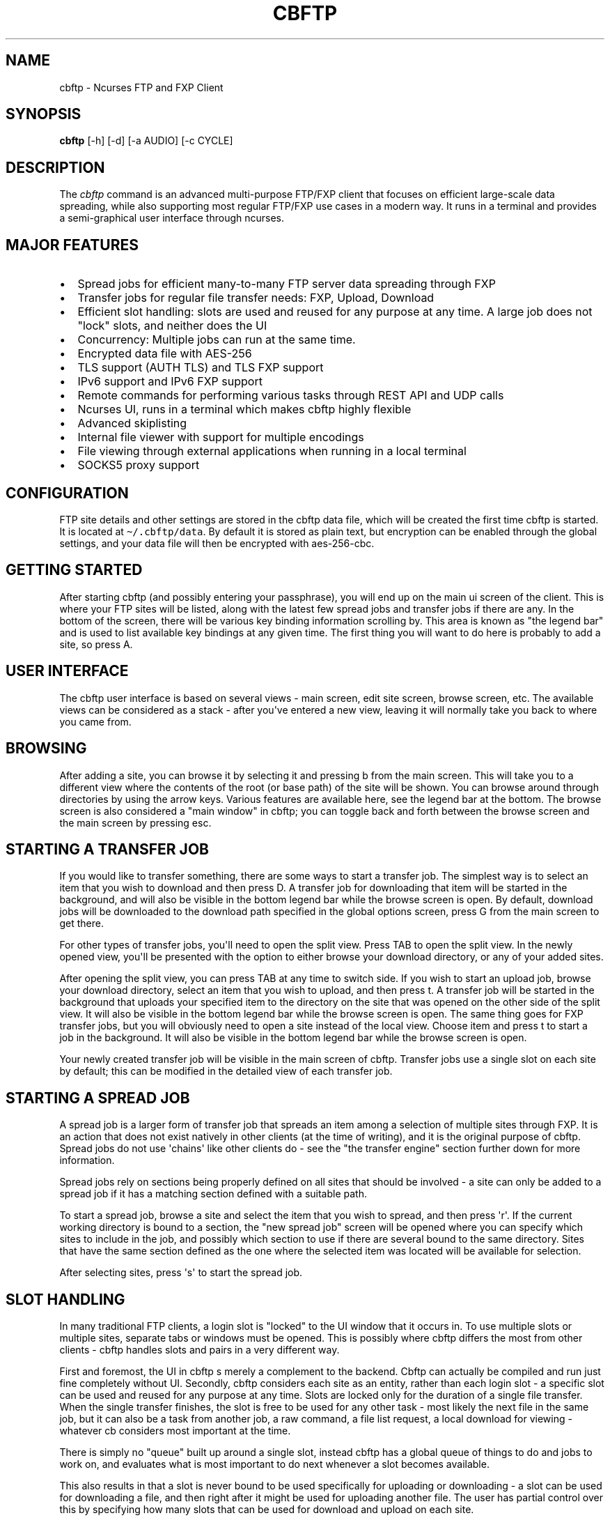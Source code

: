 .\" Automatically generated by Pandoc 2.17.1.1
.\"
.\" Define V font for inline verbatim, using C font in formats
.\" that render this, and otherwise B font.
.ie "\f[CB]x\f[]"x" \{\
. ftr V B
. ftr VI BI
. ftr VB B
. ftr VBI BI
.\}
.el \{\
. ftr V CR
. ftr VI CI
. ftr VB CB
. ftr VBI CBI
.\}
.TH "CBFTP" "1" "March 27, 2022" "cbftp 1.0.0" "User Manual"
.hy
.SH NAME
.PP
cbftp - Ncurses FTP and FXP Client
.SH SYNOPSIS
.PP
\f[B]cbftp\f[R] [-h] [-d] [-a AUDIO] [-c CYCLE]
.SH DESCRIPTION
.PP
The \f[I]cbftp\f[R] command is an advanced multi-purpose FTP/FXP client
that focuses on efficient large-scale data spreading, while also
supporting most regular FTP/FXP use cases in a modern way.
It runs in a terminal and provides a semi-graphical user interface
through ncurses.
.SH MAJOR FEATURES
.IP \[bu] 2
Spread jobs for efficient many-to-many FTP server data spreading through
FXP
.IP \[bu] 2
Transfer jobs for regular file transfer needs: FXP, Upload, Download
.IP \[bu] 2
Efficient slot handling: slots are used and reused for any purpose at
any time.
A large job does not \[dq]lock\[dq] slots, and neither does the UI
.IP \[bu] 2
Concurrency: Multiple jobs can run at the same time.
.IP \[bu] 2
Encrypted data file with AES-256
.IP \[bu] 2
TLS support (AUTH TLS) and TLS FXP support
.IP \[bu] 2
IPv6 support and IPv6 FXP support
.IP \[bu] 2
Remote commands for performing various tasks through REST API and UDP
calls
.IP \[bu] 2
Ncurses UI, runs in a terminal which makes cbftp highly flexible
.IP \[bu] 2
Advanced skiplisting
.IP \[bu] 2
Internal file viewer with support for multiple encodings
.IP \[bu] 2
File viewing through external applications when running in a local
terminal
.IP \[bu] 2
SOCKS5 proxy support
.SH CONFIGURATION
.PP
FTP site details and other settings are stored in the cbftp data file,
which will be created the first time cbftp is started.
It is located at \f[V]\[ti]/.cbftp/data\f[R].
By default it is stored as plain text, but encryption can be enabled
through the global settings, and your data file will then be encrypted
with aes-256-cbc.
.SH GETTING STARTED
.PP
After starting cbftp (and possibly entering your passphrase), you will
end up on the main ui screen of the client.
This is where your FTP sites will be listed, along with the latest few
spread jobs and transfer jobs if there are any.
In the bottom of the screen, there will be various key binding
information scrolling by.
This area is known as \[dq]the legend bar\[dq] and is used to list
available key bindings at any given time.
The first thing you will want to do here is probably to add a site, so
press A.
.SH USER INTERFACE
.PP
The cbftp user interface is based on several views - main screen, edit
site screen, browse screen, etc.
The available views can be considered as a stack - after you\[aq]ve
entered a new view, leaving it will normally take you back to where you
came from.
.SH BROWSING
.PP
After adding a site, you can browse it by selecting it and pressing b
from the main screen.
This will take you to a different view where the contents of the root
(or base path) of the site will be shown.
You can browse around through directories by using the arrow keys.
Various features are available here, see the legend bar at the bottom.
The browse screen is also considered a \[dq]main window\[dq] in cbftp;
you can toggle back and forth between the browse screen and the main
screen by pressing esc.
.SH STARTING A TRANSFER JOB
.PP
If you would like to transfer something, there are some ways to start a
transfer job.
The simplest way is to select an item that you wish to download and then
press D.
A transfer job for downloading that item will be started in the
background, and will also be visible in the bottom legend bar while the
browse screen is open.
By default, download jobs will be downloaded to the download path
specified in the global options screen, press G from the main screen to
get there.
.PP
For other types of transfer jobs, you\[aq]ll need to open the split
view.
Press TAB to open the split view.
In the newly opened view, you\[aq]ll be presented with the option to
either browse your download directory, or any of your added sites.
.PP
After opening the split view, you can press TAB at any time to switch
side.
If you wish to start an upload job, browse your download directory,
select an item that you wish to upload, and then press t.
A transfer job will be started in the background that uploads your
specified item to the directory on the site that was opened on the other
side of the split view.
It will also be visible in the bottom legend bar while the browse screen
is open.
The same thing goes for FXP transfer jobs, but you will obviously need
to open a site instead of the local view.
Choose item and press t to start a job in the background.
It will also be visible in the bottom legend bar while the browse screen
is open.
.PP
Your newly created transfer job will be visible in the main screen of
cbftp.
Transfer jobs use a single slot on each site by default; this can be
modified in the detailed view of each transfer job.
.SH STARTING A SPREAD JOB
.PP
A spread job is a larger form of transfer job that spreads an item among
a selection of multiple sites through FXP.
It is an action that does not exist natively in other clients (at the
time of writing), and it is the original purpose of cbftp.
Spread jobs do not use \[aq]chains\[aq] like other clients do - see the
\[dq]the transfer engine\[dq] section further down for more information.
.PP
Spread jobs rely on sections being properly defined on all sites that
should be involved - a site can only be added to a spread job if it has
a matching section defined with a suitable path.
.PP
To start a spread job, browse a site and select the item that you wish
to spread, and then press \[aq]r\[aq].
If the current working directory is bound to a section, the \[dq]new
spread job\[dq] screen will be opened where you can specify which sites
to include in the job, and possibly which section to use if there are
several bound to the same directory.
Sites that have the same section defined as the one where the selected
item was located will be available for selection.
.PP
After selecting sites, press \[aq]s\[aq] to start the spread job.
.SH SLOT HANDLING
.PP
In many traditional FTP clients, a login slot is \[dq]locked\[dq] to the
UI window that it occurs in.
To use multiple slots or multiple sites, separate tabs or windows must
be opened.
This is possibly where cbftp differs the most from other clients - cbftp
handles slots and pairs in a very different way.
.PP
First and foremost, the UI in cbftp s merely a complement to the
backend.
Cbftp can actually be compiled and run just fine completely without UI.
Secondly, cbftp considers each site as an entity, rather than each login
slot - a specific slot can be used and reused for any purpose at any
time.
Slots are locked only for the duration of a single file transfer.
When the single transfer finishes, the slot is free to be used for any
other task - most likely the next file in the same job, but it can also
be a task from another job, a raw command, a file list request, a local
download for viewing - whatever cb considers most important at the time.
.PP
There is simply no \[dq]queue\[dq] built up around a single slot,
instead cbftp has a global queue of things to do and jobs to work on,
and evaluates what is most important to do next whenever a slot becomes
available.
.PP
This also results in that a slot is never bound to be used specifically
for uploading or downloading - a slot can be used for downloading a
file, and then right after it might be used for uploading another file.
The user has partial control over this by specifying how many slots that
can be used for download and upload on each site.
.PP
The UI is not built around transfer tabs, since everything happens in
the backend.
.SH THE TRANSFER ENGINE
.PP
The transfer engine is the heart of cbftp, and it decides where, when
and how to perform file transfers.
It summarizes information about the state of all current spread jobs and
transfer jobs from all sites, and then calculates which transfers that
are most favorable to perform by assigning scores to potential transfers
based on various criteria - site speed vs other sites where the file is
not yet available, file size, spread job progress on the site versus
other sites, percentage of files uploaded by you, target site priority,
etc.
The potential transfers are summarized in a scoreboard where the ones
with the highest scores will be performed first, until there are no more
transfer slots free on the sites.
Whenever a file list is refreshed on some site or a slot becomes
available when a transfer finishes, the procedure runs again.
.PP
This action pattern results in that cbftp can and will pair connections
against varying sites frequently.
Between every single file transfer, all conditions are reevaluated and
if it becomes more favorable to pair sites differently, that will
happen.
This is the main reason why large-scale data spreading in cbftp is so
simple to deal with - there are no chains, no tab setup, no preparation
necessary at all before starting each spread job.
Just specify what to transfer onto which sites, and cbftp will handle
the rest.
.PP
The user has partial control over the transfer patterns by limiting
which sites that can transfer to where by using the allow/block lists
available for each site, and also by specifying site priorities.
.SH SKIPLISTING
.PP
Cbftp supports advanced skiplisting of what to deny or allow, both on
job and file basis.
Skiplisting can be specified globally, per section, and/or per site.
.PP
The global skiplist can be accessed by pressing G from the main screen
and then selecting \[dq]configure skiplist\[dq].
The section-specific skiplist is available when editing sections
globally.
The site-specific skiplist is available when editing a site.
.PP
The skiplist works by matching items against the list from the top to
the bottom.
If a rule that matches the item is found, the action of that rule is
applied to the item, and the remainder of the skiplist is ignored.
.PP
Possible actions are Allow, Deny, Unique and Similar.
.PP
Unique means that only the first file found in a directory that matches
the rule will be allowed - others will be skipped/denied.
.PP
Similar means that the file will only be allowed if its name is similar
enough to other files in the directory matching any similar-rule.
The criteria is that only the file extension OR a the last numbering
sequence in the file names may differ, not both and not anything else.
Similar-rules only affect files in spread jobs.
.PP
An item is normally a file name or a directory name.
There are buttons available on each entry in the skiplist if it should
match files and/or directories.
.PP
The scope setting specifies where the skiplist should apply.
\[dq]In spread job\[dq] entries will only be used for matching inside a
spread job directory.
It will not be able to match on the name of the spread job directory
itself, and the path in the entry should start inside the spread job
directory.
.PP
\[dq]Allround\[dq] entries will match on entire paths, and can be used
to skip entire jobs on a specific site, or even globally.
Allround rules also apply on regular transfer jobs, which \[aq]in spread
job\[aq] rules do not.
.PP
To test your skiplist rules, you can use the TEST PATTERN function at
the top.
.PP
The site-specific skiplist is applied first for matching on a specific
site.
If no match is found it falls through to the section skiplist (for
spread jobs), which in turn falls through to the global skiplist.
.PP
The wildcard characters * (match any number of any character) and ?
(match any single character) are the currently supported, or regex mode
can be used.
The skiplists are not case sensitive.
.PP
The regex flavor is ECMAScript, which is default in C++\[aq]s
std::regex, with the addition of case insensitivity support via (?i).
.PP
Some skiplisting examples:
.PP
Skip all files ending with .jpg in the main dir of spread jobs:
.PP
\f[V][ ] *.jpg  [X]  [ ]  Deny  In spread job\f[R]
.PP
Skip all files ending with .jpg in all subdirs of spread jobs:
.PP
\f[V][ ] */*.jpg  [X]  [ ]  Deny  In spread job\f[R]
.PP
Allow only \[dq]Sample\[dq] and \[dq]Proof\[dq] as subdirs in spread
jobs:
.PP
\f[V][ ] sample  [ ]  [X]  Allow  In spread job\f[R]
.PP
\f[V][ ] proof   [ ]  [X]  Allow  In spread job\f[R]
.PP
\f[V][ ] *       [ ]  [X]  Deny   In spread job\f[R]
.PP
Skip all spread jobs with .INTERNAL.
in the name:
.PP
\f[V][ ] *.INTERNAL.*  [ ]  [X]  Deny  Allround\f[R]
.PP
Only allow one nfo and sfv file within each directory:
.PP
\f[V][ ] *.sfv  [X]  [ ]  Unique  In spread job\f[R]
.PP
\f[V][ ] *.nfo  [X]  [ ]  Unique  In spread job\f[R]
.PP
Skip files with spaces in the name everywhere:
.PP
\f[V][ ] * *  [X]  [X]  Deny  Allround\f[R]
.PP
Skip files that don\[aq]t belong in the directory through Similar-rules:
.PP
\f[V][ ] *.r??       [X]  [ ]  Similar  In spread job\f[R]
.PP
\f[V][ ] *.s??       [X]  [ ]  Similar  In spread job\f[R]
.PP
\f[V][ ] *.t??       [X]  [ ]  Similar  In spread job\f[R]
.PP
\f[V][ ] *.u??       [X]  [ ]  Similar  In spread job\f[R]
.PP
And again, note that the first match applies.
If the skiplist does not behave as you expect it to do, then you will
need to think through if there might be other rules that are matching
your item too early.
Use the pattern test feature.
.SH REMOTE COMMANDS
.PP
Cbftp supports executing various commands remotely via two interfaces -
a simple one-way UDP API, and an advanced HTTPS/JSON REST API.
The listeners can be configured in the global options screen (press G
from the main screen).
.PP
You will need to set a suitable password that a client must provide for
cbftp to accept the commands.
.PP
In the UDP API, the password is part of the message.
In the HTTPS/JSON REST API, the password is sent through HTTP Basic
auth.
.PP
Specifications for the API\[aq]s are available in the API file.
.SH CONNECTION DETAILS
.PP
To see details about what cbftp is doing on each connection to a site,
select the site from the main screen and press enter.
Here you can cycle between the connections (if there are multiple) by
using the left/right arrow keys.
You can also force connect/disconnect specific connections from this
view.
.SH RAW COMMANDS
.PP
To send raw commands to a site, select a site on the main screen and
press w.
You will be presented with a new window where raw commands and their
results are shown.
Just type and press enter for the command to be sent to the site.
By default, raw commands will be executed from the base path of the
site.
You can also go to the raw command view when browsing a site by pressing
w.
Raw commands will then be issued in the directory that you were
browsing.
The currently selected file name can be pasted by pressing Insert.
If you want to send raw commands on a specific connection, go to the
specific connection (see \[dq]connection details\[dq] above) and press w
there.
.SH ADD A SITE / EDIT A SITE
.PP
When selecting to add or edit a site, you will be presented with several
fields where you can enter settings and parameters for your site.
When you are done editing your site, press \[aq]d\[aq] to save your
changes.
.PP
Field summary:
.IP \[bu] 2
Name - The name that cbftp knows this site by.
.IP \[bu] 2
Address: the hostname or IP address and port of your site.
This field supports multiple values if a site has multiple entry
addresses available, and they can be entered on the same line by
separating them with spaces.
.IP \[bu] 2
TLS mode: Whether the site should be connected to securely with TLS.
Note that not all FTP servers support this - it depends on the server
whether it works or not.
.IP \[bu] 2
Username: The username that you use to login onto the site.
For sites where you do not have a username, \[aq]anonymous\[aq] should
be entered.
.IP \[bu] 2
Password: The password for your user on the site.
If you do not have a user, \[aq]anonymous\[aq] should be entered.
.IP \[bu] 2
Login slots: The number of simultaneous slots that the site allows you
to log in with.
.IP \[bu] 2
Upload slots: The number of simultaneous uploads that the site allows
you to perform.
Enter 0 for unlimited, or same as the number of logins.
.IP \[bu] 2
Download slots: The number of simultaneous downloads that the site
allows you to perform.
Enter 0 for unlimited, or same as the number of logins.
.IP \[bu] 2
Advanced slot configuration contains the following additional options:
.RS 2
.IP \[bu] 2
Leave one slot free: Useful if you want to be able to list dirs or issue
commands on the site with immediate response even while jobs are
running.
.IP \[bu] 2
Download slots on pre: On jobs that match the affil list, apply this
amount of download slots instead.
.IP \[bu] 2
Download slots on complete spread job: For a spread job that has
completed on this site, apply this amount of download slots instead.
.IP \[bu] 2
Download slots on transfer jobs: The number of download slots available
for transfer jobs, and also the default number of slots to use when
starting them.
.RE
.IP \[bu] 2
TLS Transfers: The security behavior for transfers to/from this site.
.IP \[bu] 2
Transfer protocol: Preferred/supported protocol IPv4/IPv6
.IP \[bu] 2
Stay logged in: Don\[aq]t log out from sites automatically.
Enable anti-anti-idle with the configured max idle time as period.
.IP \[bu] 2
List command: Which command the site should use to list directories.
STAT -l is normally faster and better if it is available, but not all
FTP servers support it.
.IP \[bu] 2
Base path: The default path that should be listed first when browsing
the site, or changed into by default when performing raw commands.
.IP \[bu] 2
CEPR supported: Custom Extended Passive Reply is an extension of the
EPSV command to make its response include the address to connect to.
This setting is required for IPv6 transfers to/from another address than
the main site address, for example when the site uses an FTP bouncer or
when the transfer protocol is different from the control connection
protocol.
.IP \[bu] 2
SSCN supported: SSCN is a special command used for TLS FXP transfers.
Not all servers support this, but it should be enabled if it is
supported.
.IP \[bu] 2
CPSV supported: CPSV is a special command used for TLS FXP transfers.
Not all servers support this, but it should be enabled if it is
supported.
.IP \[bu] 2
Force binary mode: Force the site to use binary mode for transfers.
This is normally the default, but on some FTP servers it is not, in
which case this option should be enabled.
.IP \[bu] 2
Broken PASV: Enable this option if the site reports a bad passive IP or
does not allow connections on the host/ports it provides.
.IP \[bu] 2
Max idle time: The number of seconds that the site will stay connected
before logging out if there\[aq]s nothing to do.
.IP \[bu] 2
Use XDUPE: This is a special command that reduces control overhead
during multi-file transfers, but few servers support it.
.IP \[bu] 2
Needs PRET: PRET is a special command needed for transfers on
distributed FTP servers such as DrFTPD.
Should be enabled on such sites, and disabled on all others.
.IP \[bu] 2
Proxy: select which proxy (if any) to use for control connections to
this site.
.IP \[bu] 2
Data proxy: select which proxy (if any) to use for data connections to
this site.
.IP \[bu] 2
Configure skiplist: Set up a skiplist specific to this site.
In most cases, using the global skiplist is preferred instead.
.IP \[bu] 2
Disabled: Disables a site from participating in spread jobs.
.IP \[bu] 2
Allow upload: Whether to allow uploading to the site during spread jobs.
.IP \[bu] 2
Allow download: Whether to allow downloading from the site during spread
jobs.
Can also be set to \[dq]Affils only\[dq] to only allow downloading of
affil releases.
.IP \[bu] 2
Priority: How important the site is considered to be during spread jobs.
The priority is factored into the transfer scoring - you can read more
about this in the \[dq]the transfer engine\[dq] section.
.IP \[bu] 2
List frequency: The rate of file list refreshes during active spread
jobs.
Dynamic mode is normally optimal and based on current cpu load (low load
= higher refresh rate).
Having too many sites at a fixed high refresh rate may overload the cpu
and cause unwanted latency.
.IP \[bu] 2
Transfer source policy: Sets whether to have a block list or an allow
list of sites to transfer with.
Setting the policy to \[dq]allow\[dq] means the list below will be a
block list, and vice versa.
.IP \[bu] 2
Transfer target policy: Same as above but when the site is acting as a
destination for a transfer rather than a source.
.IP \[bu] 2
Block transfers from: The list mentioned above.
.IP \[bu] 2
Block transfers to: The list mentioned above.
.IP \[bu] 2
Affils: Which groups that pre on the site.
Set this list properly to avoid uploading into affil releases.
.IP \[bu] 2
Configure sections: Set sections/bookmarks for the site.
Spread jobs use sections to match dirs together between sites, i.e.
creating a section with the same name on different sites and then using
that section in a spread job will result in the job operating in the
specified section directory for each site.
.SH GLOBAL OPTIONS
.PP
Most global cbftp settings can be accessed by pressing G from the main
screen.
When you are done editing, press \[aq]d\[aq] to save changes.
.PP
Field summary:
.IP \[bu] 2
Default network interface - The network interface that cbftp will bind
to by default.
Useful if you have multiple usable network interfaces, otherwise you can
ignore this setting.
.IP \[bu] 2
Local transfer protocol - Preferred/supported protocol IPv4/IPv6 for
local downloads/uploads and file lists (with LIST).
.IP \[bu] 2
Active mode port range - The ports that cbftp will use for active mode
connections.
If you are behind a NAT gateway, you will need to forward those ports to
your local machine in the gateway.
Note that cbftp does not use active mode by default - only when a site
has \[aq]Broken PASV\[aq] enabled.
.IP \[bu] 2
Use active mode address - see below
.IP \[bu] 2
Active mode address IPv4 - The address to report for active mode
connections.
If you are behind a NAT gateway, you will need to set this to your
external IP address (check whatismyip.com).
Note that cbftp does not use active mode by default - only when a site
has \[aq]Broken PASV\[aq] enabled.
.IP \[bu] 2
Active mode address IPv6 - same as above but for IPv6 transfers.
.IP \[bu] 2
Enable HTTPS/JSON API - Whether or not to listen on TCP for remote
commands.
.IP \[bu] 2
HTTPS/JSON API Port: the TCP port to listen for remote commands on.
.IP \[bu] 2
Enable UDP API - Whether or not to listen on UDP for remote commands.
.IP \[bu] 2
UDP API port - the UDP port to listen for remote commands on.
.IP \[bu] 2
API password - the password that should be provided in remote commands
for cbftp to accept them.
.IP \[bu] 2
Remote command bell - Trigger the terminal bell when remote commands
that require user action arrive.
.IP \[bu] 2
Prepared spread job expiration time - The time that a prepared spread
job will remain available on the main screen before it disappears.
.IP \[bu] 2
Next prepared spread job starter timeout - The duration that the next
prepared spread job starter (N) will stay active if no spread job
appears.
.IP \[bu] 2
Spread job history: The maximum number of spread jobs to keep in
history.
.IP \[bu] 2
Transfer job history: The maximum number of transfer jobs to keep in
history.
.IP \[bu] 2
Transfer history: The maximum number of transfers to keep in history.
.IP \[bu] 2
Log buffer history: The maximum number of log lines to keep in log
buffers.
.IP \[bu] 2
Legend bar - the mode of operation for the legend bar.
.IP \[bu] 2
Default site - default values when creating a new site.
.IP \[bu] 2
Download path - the default download path that cbftp should use for
download jobs.
.IP \[bu] 2
Configure skiplist - enters a new screen that lets you configure the
global skiplist.
.IP \[bu] 2
Configure proxy settings - add or remove proxies that can be used by
sites.
.IP \[bu] 2
Configure file viewing - specify which file types that should be opened
with what applications.
Only applicable when running in a local terminal.
.IP \[bu] 2
Configure global keybinds - specify hotkeys that are globally available
throughout the ui.
.IP \[bu] 2
Enable/Disable data file encryption - Change the encryption state of the
data file.
.IP \[bu] 2
Change encryption key - Set a new encryption key for the data file.
.SH TRANSFERS
.PP
The transfers screen is available by pressing \[aq]t\[aq] from the main
screen.
this screen presents a summary of the transfers that cbftp is
performing, and has performed previously.
Select a transfer and press enter for detailed information about that
specific transfer.
.SH GLOBAL KEY BINDINGS
.PP
There are a few hotkeys that work from (almost) anywhere in the cbftp
UI:
.PP
\f[V]\[rs]\f[R] - Toggle fullscreen mode (i.e.
hide info bar + legend bar).
.PP
\f[V]p\f[R] - Start the latest prepared spread job.
.PP
\f[V]N\f[R] - Toggle the next prepared spread job auto starter.
While this function is enabled, the next \[aq]prepare\[aq] remote
command that arrives will be started immediately.
The toggle times out after 10 minutes.
.PP
\f[V]-\f[R] - Highlight the entire table line.
Usable in lists, tables etc where it might be hard to tell which items
that are on the same line
.PP
They can be configured through the global options screen.
.SH METRICS
.PP
In the metrics screen, there are a few metrics shown as graphs:
.IP \[bu] 2
CPU load total: the total CPU usage of the cbftp process, for all CPU
cores.
(100% load on all cores => 100% in this metric)
.IP \[bu] 2
CPU load worker: The load of the worker thread in cbftp.
.IP \[bu] 2
Performance level: an internal level used for deciding file list
frequency during spread jobs on sites where dynamic list frequency is
specified.
High CPU load causes the level to drop, and it will rise back up again
once the CPU load shrinks.
The idea is to avoid full load on the CPU since it results in latency
when work is queued up, and slightly lower list frequency is often
preferable over latency.
.SH SPREAD JOB STATUS
.PP
The spread job status screen has a table of files that might seem rather
unintelligible at a glance.
.PP
The table shows all files in the job and their status on all sites.
Each row represents a site and each column represents a file.
The three characters above each table column vertically represents a
unique pattern as a way to identify the file.
For example, a directory containing rar archives with the same name
except for the file name extension will show the file name extension
there - rar, r01, r02 etc, since that is the only unique pattern to be
found.
For other kinds content, the unique tag may be found elsewhere in the
file names.
.PP
Example:
.IP
.nf
\f[C]
         rrrrr        
         a0000  <-- unique file name pattern: *.rar, *.r00, *.r01, *.r02, *.r03
         r0123
 SITE1 / .UooU
 SITE2 / ....u <--- file markers
 SITE3 / .Do.d
\f[R]
.fi
.PP
The single character marking each file describes the state of the file:
.PP
\f[V]_\f[R] - file does not exist
.PP
\f[V].\f[R] - file exists
.PP
\f[V]o\f[R] - you own this file
.PP
\f[V]u\f[R] - someone is uploading this file
.PP
\f[V]U\f[R] - you are uploading this file
.PP
\f[V]d\f[R] - you are downloading this file
.PP
\f[V]D\f[R] - you are downloading this file and you also own it
.PP
\f[V]s\f[R] - you are downloading this file that someone else is
uploading
.PP
\f[V]S\f[R] - you are uploading and downloading this file
.PP
\f[V]p\f[R] - file exists and the site is download-only in this job
.SH EXTERNAL SCRIPTS
.PP
Cbftp can be configured to execute external scripts based on certain
triggers.
There is an intended default directory for scripts at
\[ti]/.cbftp/scripts, but they may be placed anywhere.
The scripts may be written in any language, the only requirement is that
they are saved as executable files - a hashbang specifier at the first
line of the file along with execute permission will be required for
scripting languages.
.PP
Information regarding the reason for execution is provided in args to
the script.
Scripts are meant to communicate with cbftp using the API.
The script will be provided with a temporary API auth token that only
works for the duration of the script, to avoid having to store the API
password in the script itself.
The args to the scripts are: [various trigger args]
.PP
Currently, external scripts are available in the browse screen.
Press x while browsing to configure scripts, and then go to the keybinds
screen to bind a key for executing the script.
An example script execution from there might have the following args:
.PP
\f[V]<api-token> browse-site <site> <path> <selected-items>\f[R]
.PP
Example scripts are available in the examples directory.
.SH OTHER UI WINDOWS
.PP
There are various other views in the cbftp UI that are not mentioned
here in this readme, but most are quite self-explanatory with the help
of the key binding information found in the legend bar.
You can probably figure it out.
.SH FAQ
.PP
Q: Why aren\[aq]t my IPv6 transfers working?
.PP
A: The site(s) or your local system may not be configured with working
IPv6 connectivity, or the site(s) might not include an address in its
EPSV response.
Make sure that CEPR is enabled and that the site responds with an
address in the EPSV command response, and that the address returned is
connectable.
.PP
Q: What key should I press to do xyz?
.PP
A: A full keybind summary and configuration for the current screen is
available by pressing \[aq]?\[aq].
You can also see keybinds in the legend bar at the bottom.
.PP
Q: My modifications are not saved when I edit a setting/site/whatever!
.PP
A: You usually need to press \[aq]d\[aq] (as in Done) to save settings
when editing.
Pressing c or escape normally means cancel without saving changes.
.PP
Q: Can I change key bindings?
.PP
A: Yes, press \[aq]?\[aq] to see and edit keybindings for the current
screen.
.PP
Q: Some fields do not seem to be visible in the UI, or are disappearing
sometimes.
What\[aq]s going on?
.PP
A: Cbftp adjusts the view dynamically depending on how much space is
needed to show the fields, and how much space is available.
The fields shown are chosen based on an internal priority specification.
Make your terminal larger!
.PP
Q: What is the difference between fixed and dynamic list frequency?
And what does auto mean in this context?
.PP
A: Dynamic list frequency means that the number of times per second that
cbftp will refresh file lists on that site will drop voluntarily if the
CPU load gets too high, but also that it refreshes a little faster than
its fixed counterpart otherwise.
This is in theory a good thing since lower rate is usually preferred
over added latency.
Fixed list frequency is the opposite: it will always attempt to refresh
a fixed number of times per second.
Very high means about 20 times per second for both fixed and dynamic.
Very low means once per second, and the rest of the options are
somewhere in between.
Auto means a dynamic rate matching the priority of the site, but not
higher than \[dq]normal\[dq].
The auto mode is meant to be a balanced setting that works very well in
most scenarios.
.PP
Q: Cbftp looks weird.
It shows things like ljljljljljljljljlj in various places.
And/or I can\[aq]t see the snake when trying to play snake.
Why?
.PP
A: Cbftp is meant to be displayed with unicode.
Somewhere between cbftp and your terminal emulator, there is a component
that strips unicode characters away.
It could be that your system locale is not set to UTF-8, that your
screen or tmux doesn\[aq]t have UTF-8 enabled, that the ncurses build on
your system doesn\[aq]t support wide characters, that your ssh client
gui application doesn\[aq]t use UTF-8...
Go through every step of the way and make sure that unicode/UTF-8
support is enabled everywhere.
.PP
Q: Cbftp gets SSL/TLS error when connecting to some of my sites, what
should I do?
.PP
A: Your system is probably using an old version of OpenSSL.
Either upgrade to a newer system version, or grab a copy of the latest
OpenSSL version from openssl.org, compile it (./config && make) and then
let cbftp know that it should use that by modifying the top line of
Makefile.inc in the cbftp root dir, and then rebuild cbftp.
.PP
Q: Is there some raw connection data output available anywhere?
.PP
A: Yes, see the \[dq]connection details\[dq] section above.
.PP
Q: How can I see which chains cbftp is using?
.PP
A: Cbftp doesn\[aq]t really use chains in the traditional sense.
See the \[dq]the transfer engine\[dq] section further up in this file.
You can see current transfers and their source/destination by pressing t
from the main screen.
.PP
Q: What\[aq]s the difference between \[aq]race\[aq] and
\[aq]distribute\[aq] when starting a spread job?
.PP
A: The profile affects the algorithm that assigns scores to potential
transfers.
The \[aq]race\[aq] profile focuses on uploading more files than other
users everywhere, while the \[aq]distribute\[aq] profile focuses on
finishing the job on all sites as quickly as possible.
.PP
Q: What is the block of seemingly random characters above the spread job
status table supposed to be?
.PP
A: Read each column from top to bottom.
Cbftp attempts to describe each file in the job by finding a sequence of
3 characters in the file name that are unique to that file.
In many cases it will be the file suffix, or maybe some kind of
numbering.
See the \[dq]spread job status\[dq] section above.
.PP
Q: Can I use multiple addresses (bouncers) to a site?
How do I sort them?
.PP
A: Yes, just add them all on the address line with spaces between.
Cbftp does actually have a built-in sorting feature, but it\[aq]s hard
to spot.
By default cbftp will attempt to connect on the first address in the
list.
If it does not manage to connect within 1 second, cbftp will attempt to
connect on any other addresses as well.
Whichever address manages to connect first will be stored first in the
list for next time.
.PP
Q: I have so many spread jobs running!
Why won\[aq]t they finish?
.PP
A: Cbftp tries its best to make sure that all files are uploaded on all
involved sites.
As long as any site does not have all files, cbftp will keep trying to
upload (until a reasonable amount of attempts have been made).
If a lot of jobs are started simultaneously and one or more sites
can\[aq]t keep up, there will be lots of running jobs.
.PP
Q: I have a spread job that says 100% done but is still running, why?
.PP
A: Cbftp needs to list the directories for a few seconds after all files
in a spread job have been uploaded to make sure that the directory is
completed.
If all slots for any involved site are busy doing other things, like
transferring files in other jobs, then the job will stay running until
that site has time to list the directory.
.PP
Q: My spread jobs end in timeout instead of \[dq]done\[dq], what\[aq]s
wrong?
.PP
A: Usually this happens because one or more sites cannot finish the job
due to being down, out of space, not having any transfer sources, or
some other reason for not being able to receive files.
Another common reason is that some unwanted files were uploaded on one
or several sites during the job, and cb will then expect those files to
be uploaded to all other sites as well before considering the job done,
which may not always be possible.
Make sure to skiplist anything unwanted!
.PP
Q: One or several sites is executing STAT/LIST commands over and over,
why?
.PP
A: During a spread job, cbftp uses connections that are currently not
busy performing file transfers for continuously listing the spread job
directories.
This information is then used for calculating the transfer speeds of
ongoing transfers, figuring out which files to transfer next, and so on.
It is completely normal.
.PP
Q: How do I disconnect from a site?
.PP
A: Disconnecting is an old habit that comes from traditional clients
that \[dq]lock\[dq] slots to the user interface.
Cbftp does not do this, and there\[aq]s really no gain in disconnecting
manually.
Cbftp will disconnect by itself after a while.
If you really want to disconnect manually you can press K from the main
screen.
To disconnect single conections, press enter on the site from the main
screen, use the arrow keys to navigate to the right connection, and then
press d.
.PP
Q: How do I exit cbftp?
Do I need to save the data file somehow?
.PP
A: press ctrl-c.
The data file is written automatically once in a while when cbftp is
running, and upon exit.
.PP
Q: Can I edit the data file manually?
.PP
A: Yes, there are tools provided for that: bin/datafilecat and
bin/datafilewrite.
You can also read the file directly through OpenSSL commands: openssl
enc -d -aes-256-cbc -pbkdf2 -md sha256 -in \[ti]/.cbftp/data
.PP
Q: Can I run cbftp on Windows?
.PP
A: Yes, it should work through cygwin, but it hasn\[aq]t been tested
lately and the polling mechanism available there is not as efficient.
.PP
Q: Can I share this software with others?
.PP
A: Sure, go ahead.
.PP
Q: Will feature X be added soon?
.PP
A: I\[aq]m open to all kinds of suggestions, but I have very little
spare time and development is therefore rather slow.
.PP
Q: How do I upgrade to a newer version?
.PP
A: Just compile and run the new version.
The data file will be adjusted to the new format if necessary.
But CAREFUL!
Do not start an older version again after this, as this might result in
some information being lost from the data file.
Make a backup of the data file (\[ti]/.cbftp/data) if you are uncertain
or want to try things out.
.PP
Q: Can I make modifications to cbftp?
.PP
A: That\[aq]s why the source code is provided!
If you are adding things that would be useful for others, make sure to
pass your changes back upstream, and they might end up in the upstream
source tree eventually.
.PP
Q: Where can I donate to show my support for this awesome software?
.PP
A: No need, I mostly do this for my own amusement.
.SH LICENSING
.PP
CBFTP is distributed under an Open Source license.
See the file LICENSE in the CBFTP source distribution for information on
terms & conditions for accessing and otherwise using CBFTP and for a
DISCLAIMER OF ALL WARRANTIES.
.SH BUGS
.PP
Submit bug reports online at:
.PP
<https://github.com/doctorfree/Asciiville/issues>
.SH SEE ALSO
.PP
\f[B]asciiart\f[R](1), \f[B]asciimpplus\f[R](1),
\f[B]asciiplasma\f[R](1), \f[B]asciisplash\f[R](1),
\f[B]asciisplash-tmux\f[R](1), \f[B]asciiville\f[R](1)
.PP
Full documentation and sources at:
.PP
<https://github.com/doctorfree/Asciiville>
